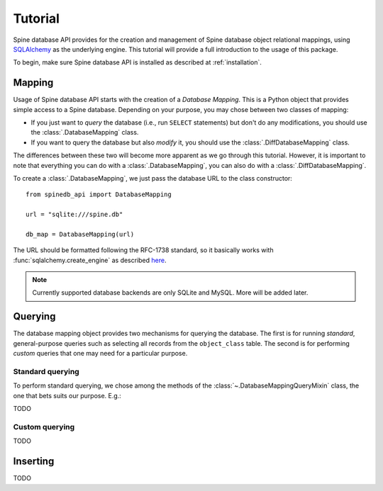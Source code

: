 ..  spinedb_api tutorial
    Created: 18.6.2018

.. _SQLAlchemy: http://www.sqlalchemy.org/


********
Tutorial
********

Spine database API provides for the creation and management of
Spine database object relational mappings, using SQLAlchemy_ as the underlying engine.
This tutorial will provide a full introduction to the usage of this package.

To begin, make sure Spine database API is installed as described at :ref:`installation`.


Mapping
-------

Usage of Spine database API starts with the creation of a *Database Mapping*. This is
a Python object that provides simple access to a Spine database.
Depending on your purpose, you may chose between two classes of mapping:

- If you just want to *query* the database (i.e., run ``SELECT`` statements) but don't do any
  modifications, you should use the :class:`.DatabaseMapping` class.
- If you want to query the database but also *modify* it, you should use the :class:`.DiffDatabaseMapping` class.

The differences between these two will become more apparent as we go through this tutorial.
However, it is important to note that everything you can do with a :class:`.DatabaseMapping`,
you can also do with a :class:`.DiffDatabaseMapping`.

To create a :class:`.DatabaseMapping`, we just pass the database URL to the class constructor::

  from spinedb_api import DatabaseMapping

  url = "sqlite:///spine.db"

  db_map = DatabaseMapping(url)

The URL should be formatted following the RFC-1738 standard, so it basically
works with :func:`sqlalchemy.create_engine` as described
`here <https://docs.sqlalchemy.org/en/13/core/engines.html?highlight=database%20urls#database-urls>`_.

.. note::

  Currently supported database backends are only SQLite and MySQL. More will be added later.

Querying
--------

The database mapping object provides two mechanisms for querying the database.
The first is for running *standard*, general-purpose queries
such as selecting all records from the ``object_class`` table.
The second is for performing *custom* queries that one may need for a particular purpose.

Standard querying
=================

To perform standard querying, we chose among the methods of the :class:`~.DatabaseMappingQueryMixin` class,
the one that bets suits our purpose. E.g.::

TODO

Custom querying
===============

TODO

Inserting
---------

TODO
